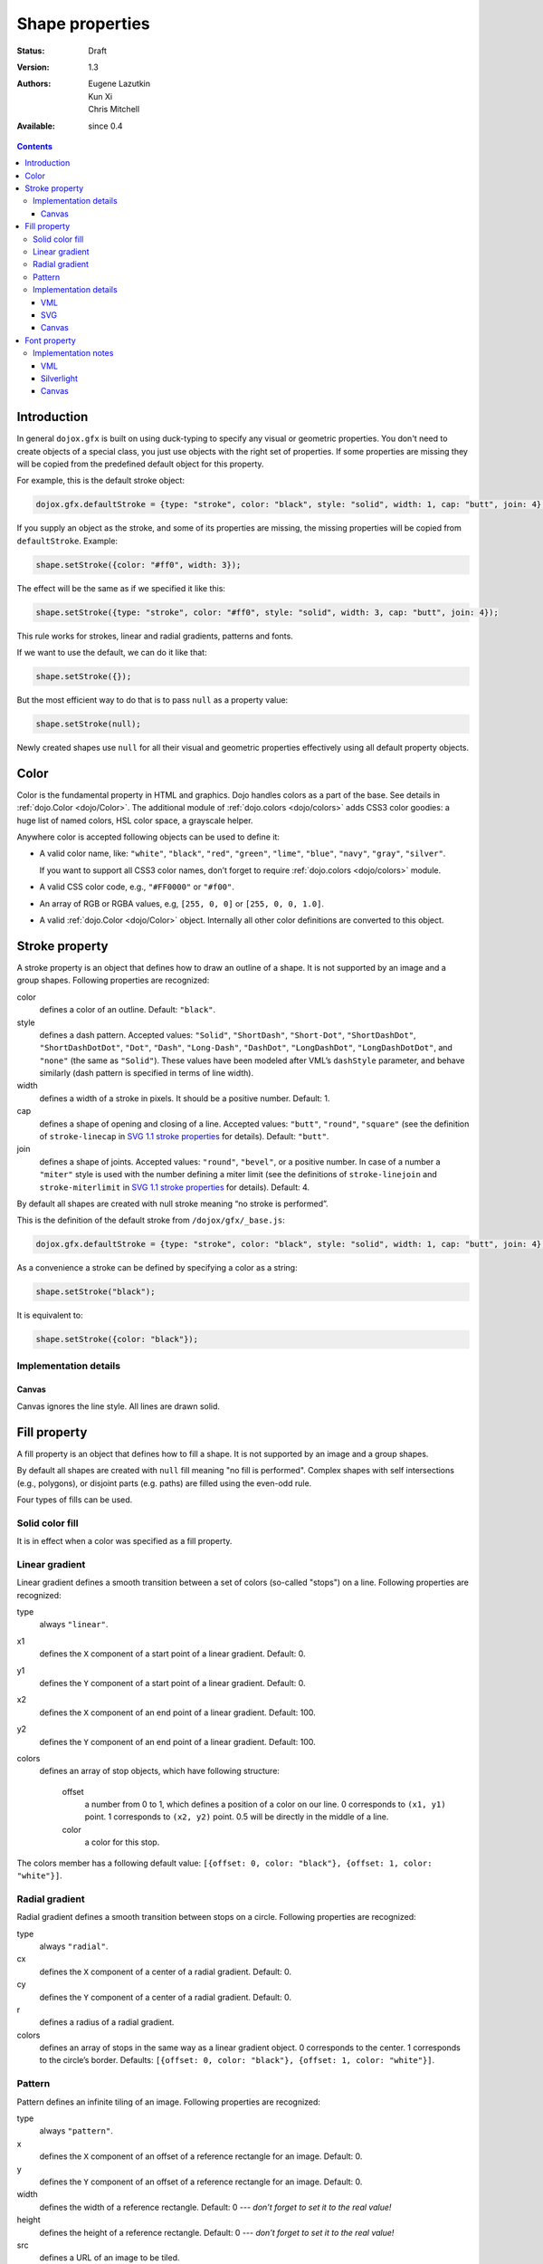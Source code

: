 .. _dojox/gfx-visual-properties:

Shape properties
================

:Status: Draft
:Version: 1.3
:Authors: Eugene Lazutkin, Kun Xi, Chris Mitchell
:Available: since 0.4

.. contents::
  :depth: 3

============
Introduction
============

In general ``dojox.gfx`` is built on using duck-typing to specify any visual or geometric properties. You don't need to create objects of a special class, you just use objects with the right set of properties. If some properties are missing they will be copied from the predefined default object for this property.

For example, this is the default stroke object:

.. code-block :: javascript

  dojox.gfx.defaultStroke = {type: "stroke", color: "black", style: "solid", width: 1, cap: "butt", join: 4};

If you supply an object as the stroke, and some of its properties are missing, the missing properties will be copied from ``defaultStroke``. Example:

.. code-block :: javascript

  shape.setStroke({color: "#ff0", width: 3});

The effect will be the same as if we specified it like this:

.. code-block :: javascript

  shape.setStroke({type: "stroke", color: "#ff0", style: "solid", width: 3, cap: "butt", join: 4});

This rule works for strokes, linear and radial gradients, patterns and fonts.

If we want to use the default, we can do it like that:

.. code-block :: javascript

  shape.setStroke({});

But the most efficient way to do that is to pass ``null`` as a property value:

.. code-block :: javascript

  shape.setStroke(null);

Newly created shapes use ``null`` for all their visual and geometric properties effectively using all default property objects.

=====
Color
=====

Color is the fundamental property in HTML and graphics. Dojo handles colors as a part of the base. See details in :ref:`dojo.Color <dojo/Color>`. The additional module of :ref:`dojo.colors <dojo/colors>` adds CSS3 color goodies: a huge list of named colors, HSL color space, a grayscale helper.

Anywhere color is accepted following objects can be used to define it:

* A valid color name, like: ``"white"``, ``"black"``, ``"red"``, ``"green"``, ``"lime"``, ``"blue"``, ``"navy"``, ``"gray"``, ``"silver"``.

  If you want to support all CSS3 color names, don’t forget to require :ref:`dojo.colors <dojo/colors>` module.

* A valid CSS color code, e.g., ``"#FF0000"`` or ``"#f00"``.

* An array of RGB or RGBA values, e.g, ``[255, 0, 0]`` or ``[255, 0, 0, 1.0]``.

* A valid :ref:`dojo.Color <dojo/Color>` object. Internally all other color definitions are converted to this object.

===============
Stroke property
===============

A stroke property is an object that defines how to draw an outline of a shape. It is not supported by an image and a group shapes. Following properties are recognized:

color
  defines a color of an outline. Default: ``"black"``.

style
  defines a dash pattern. Accepted values: ``"Solid"``, ``"ShortDash"``, ``"Short-Dot"``, ``"ShortDashDot"``, ``"ShortDashDotDot"``, ``"Dot"``, ``"Dash"``, ``"Long-Dash"``, ``"DashDot"``, ``"LongDashDot"``, ``"LongDashDotDot"``, and ``"none"`` (the same as ``"Solid"``). These values have been modeled after VML’s ``dashStyle`` parameter, and behave similarly (dash pattern is specified in terms of line width).

width
  defines a width of a stroke in pixels. It should be a positive number. Default: 1.

cap
  defines a shape of opening and closing of a line. Accepted values: ``"butt"``, ``"round"``, ``"square"`` (see the definition of ``stroke-linecap`` in `SVG 1.1 stroke properties <http://www.w3.org/TR/SVG/painting.html#StrokeProperties>`_ for details). Default: ``"butt"``.

join
  defines a shape of joints. Accepted values: ``"round"``, ``"bevel"``, or a positive number. In case of a number a ``"miter"`` style is used with the number defining a miter limit (see the definitions of ``stroke-linejoin`` and ``stroke-miterlimit`` in `SVG 1.1 stroke properties <http://www.w3.org/TR/SVG/painting.html#StrokeProperties>`_ for details). Default: 4.

By default all shapes are created with null stroke meaning “no stroke is performed”.

This is the definition of the default stroke from ``/dojox/gfx/_base.js``:

.. code-block :: javascript

  dojox.gfx.defaultStroke = {type: "stroke", color: "black", style: "solid", width: 1, cap: "butt", join: 4};

As a convenience a stroke can be defined by specifying a color as a string:

.. code-block :: javascript

  shape.setStroke("black");

It is equivalent to:

.. code-block :: javascript

  shape.setStroke({color: "black"});

Implementation details
----------------------

Canvas
~~~~~~

Canvas ignores the line style. All lines are drawn solid.

=============
Fill property
=============

A fill property is an object that defines how to fill a shape. It is not supported by an image and a group shapes.

By default all shapes are created with ``null`` fill meaning "no fill is performed". Complex shapes with self intersections (e.g., polygons), or disjoint parts (e.g. paths) are filled using the even-odd rule.

Four types of fills can be used.

Solid color fill
----------------

It is in effect when a color was specified as a fill property.

Linear gradient
---------------

Linear gradient defines a smooth transition between a set of colors (so-called "stops") on a line. Following properties are recognized:

type
  always ``"linear"``.

x1
  defines the ``X`` component of a start point of a linear gradient. Default: 0.

y1
  defines the ``Y`` component of a start point of a linear gradient. Default: 0.

x2
  defines the ``X`` component of an end point of a linear gradient. Default: 100.

y2
  defines the ``Y`` component of an end point of a linear gradient. Default: 100.

colors
  defines an array of stop objects, which have following structure:

    offset
      a number from 0 to 1, which defines a position of a color on our line. 0 corresponds to ``(x1, y1)`` point. 1 corresponds to ``(x2, y2)`` point. 0.5 will be directly in the middle of a line.

    color
      a color for this stop.

The colors member has a following default value: ``[{offset: 0, color: "black"}, {offset: 1, color: "white"}]``.

Radial gradient
---------------

Radial gradient defines a smooth transition between stops on a circle. Following properties are recognized:

type
  always ``"radial"``.

cx
  defines the ``X`` component of a center of a radial gradient. Default: 0.

cy
  defines the ``Y`` component of a center of a radial gradient. Default: 0.

r
  defines a radius of a radial gradient.

colors
  defines an array of stops in the same way as a linear gradient object. 0 corresponds to the center. 1 corresponds to the circle’s border. Defaults: ``[{offset: 0, color: "black"}, {offset: 1, color: "white"}]``.

Pattern
-------

Pattern defines an infinite tiling of an image. Following properties are recognized:

type
  always ``"pattern"``.

x
  defines the ``X`` component of an offset of a reference rectangle for an image. Default: 0.

y
  defines the ``Y`` component of an offset of a reference rectangle for an image. Default: 0.

width
  defines the width of a reference rectangle. Default: 0 --- *don’t forget to set it to the real value!*

height
  defines the height of a reference rectangle. Default: 0 --- *don’t forget to set it to the real value!*

src
  defines a URL of an image to be tiled.

An image will be fit into the defined reference rectangle using scaling.

Implementation details
----------------------

VML
~~~

VML renderer has following restrictions:

* Linear gradient should start and stop on a border of a shape. All other line definitions will be visually incompatible with the SVG implementation of the linear gradient.

* Radial gradient repeats the shape of an object. It means that the only way to define a compatible radial gradient for SVG and VML renderers is to define it from a center of a circle shape.

* Transparency (the alpha channel) is not supported for gradient fills.

SVG
~~~

SVG on Firefox 1.5-2.0 doesn’t support the pattern fill.

Canvas
~~~~~~

Canvas renderer doesn’t support the even-odd rule.

=============
Font property
=============

Text shapes (Text and TextPath) require a font in order to be rendered. A font description follows familiar CSS conventions. Following properties of font are recognized:

style
  the same as the CSS ``font-style`` property: ``"normal"``, ``"italic"``, ``"oblique"``. Default: ``"normal"``.

variant
  the same as the CSS ``font-variant`` property: ``"normal"``, ``"small-caps"``. Default: ``"normal"``.

weight
  the same as the CSS ``font-weight`` property: ``"normal"``, ``"bold"``, ``"bolder"``, ``"lighter"``, 100, 200, 300, 400, 500, 600, 700, 800, 900. Default: ``"normal"``.

size
  the same as the CSS ``font-size`` property. Default: ``"10pt"``.

family
  a string which defines a font family. Default: ``"serif"``.

There is a useful shortcut: you can specify a font using a string similar to the CSS font property.

Implementation notes
--------------------

VML
~~~

IE7 broke a lot of VML stuff. The family property doesn’t work in IE7 at the moment but does work in IE6. IE7 uses Arial always. Unfortunately there is no workaround for that.

Silverlight
~~~~~~~~~~~

Silverlight has following restrictions:

* ``style``: only ``"normal"`` and ``"italic"`` are supported, all other values are interpreted as ``"normal"``.

* ``variant``: ignored.

* ``weight``: ``"normal"`` is implemented as 400, ``"bold"`` is 700, ``"bolder"`` and ``"lighter"`` are not supported.

* ``size``: fully supported.

* ``family``: ``"serif"`` and ``"times"`` are substituted by ``"Times New Roman"``, ``"sans-serif"`` and ``"helvetica"`` are substituted by ``"Arial"``, ``"monotone"`` and ``"courier"`` are substituted by ``"Courier New"``, the rest is passed unchanged and will be interpreted by the underlying Silverlight renderer.

Canvas
~~~~~~

Canvas doesn’t implement text and, consequently, font definitions.
